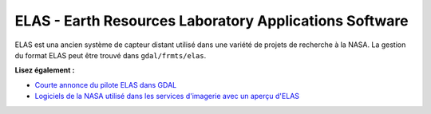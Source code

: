.. _`gdal.gdal.formats.elas`:

ELAS - Earth Resources Laboratory Applications Software
========================================================

ELAS est una ancien système de capteur distant utilisé dans une variété de 
projets de recherche à la NASA. La gestion du format ELAS peut être trouvé 
dans ``gdal/frmts/elas``.

**Lisez également :**

* `Courte annonce du pilote ELAS dans GDAL <http://lists.osgeo.org/pipermail/gdal-dev/1999-May/002942.html>`_
* `Logiciels de la NASA utilisé dans les services d'imagerie avec un aperçu d'ELAS <http://nctn.hq.nasa.gov/innovation/innovation102/4-advtech3.html>`_

.. yjacolin at free.fr, Yves Jacolin - 2009/02/22 19:38 (trunk 12947)